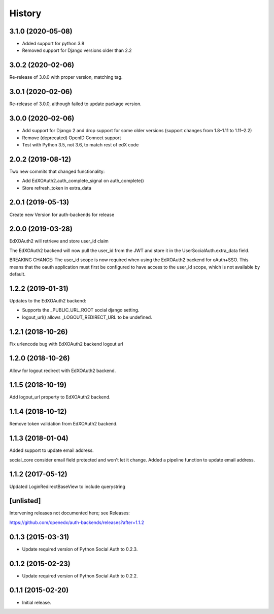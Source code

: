 .. :changelog:

History
=======

3.1.0 (2020-05-08)
------------------
- Added support for python 3.8
- Removed support for Django versions older than 2.2

3.0.2 (2020-02-06)
------------------

Re-release of 3.0.0 with proper version, matching tag.

3.0.1 (2020-02-06)
------------------

Re-release of 3.0.0, although failed to update package version.

3.0.0 (2020-02-06)
------------------

- Add support for Django 2 and drop support for some older versions (support changes from 1.8–1.11 to 1.11–2.2)
- Remove (deprecated) OpenID Connect support
- Test with Python 3.5, not 3.6, to match rest of edX code

2.0.2 (2019-08-12)
------------------

Two new commits that changed functionality:

- Add EdXOAuth2.auth_complete_signal on auth_complete()
- Store refresh_token in extra_data

2.0.1 (2019-05-13)
------------------

Create new Version for auth-backends for release

2.0.0 (2019-03-28)
------------------

EdXOAuth2 will retrieve and store user_id claim

The EdXOAuth2 backend will now pull the user_id from the JWT and
store it in the UserSocialAuth.extra_data field.

BREAKING CHANGE: The user_id scope is now required when using the
EdXOAuth2 backend for oAuth+SSO. This means that the oauth
application must first be configured to have access to the user_id
scope, which is not available by default.

1.2.2 (2019-01-31)
------------------

Updates to the EdXOAuth2 backend:

- Supports the _PUBLIC_URL_ROOT social django setting.
- logout_url() allows _LOGOUT_REDIRECT_URL to be undefined.

1.2.1 (2018-10-26)
------------------

Fix urlencode bug with EdXOAuth2 backend logout url

1.2.0 (2018-10-26)
------------------

Allow for logout redirect with EdXOAuth2 backend.

1.1.5 (2018-10-19)
------------------

Add logout_url property to EdXOAuth2 backend.

1.1.4 (2018-10-12)
------------------

Remove token validation from EdXOAuth2 backend.

1.1.3 (2018-01-04)
------------------

Added support to update email address.

social_core consider email field protected and won't let it change.
Added a pipeline function to update email address.

1.1.2 (2017-05-12)
------------------

Updated LoginRedirectBaseView to include querystring

[unlisted]
----------

Intervening releases not documented here; see Releases:

https://github.com/openedx/auth-backends/releases?after=1.1.2


0.1.3 (2015-03-31)
------------------

- Update required version of Python Social Auth to 0.2.3.

0.1.2 (2015-02-23)
------------------

- Update required version of Python Social Auth to 0.2.2.

0.1.1 (2015-02-20)
------------------

- Initial release.
